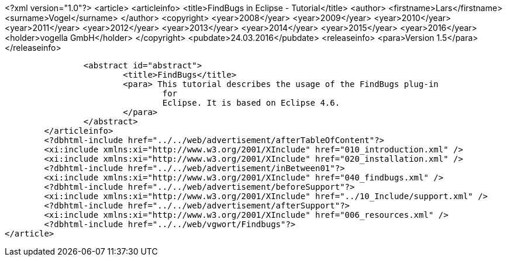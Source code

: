 <?xml version="1.0"?>
<article>
	<articleinfo>
		<title>FindBugs in Eclipse - Tutorial</title>
		<author>
			<firstname>Lars</firstname>
			<surname>Vogel</surname>
		</author>
		<copyright>
			<year>2008</year>
			<year>2009</year>
			<year>2010</year>
			<year>2011</year>
			<year>2012</year>
			<year>2013</year>
			<year>2014</year>
			<year>2015</year>
			<year>2016</year>
			<holder>vogella GmbH</holder>
		</copyright>
		<pubdate>24.03.2016</pubdate>
		<releaseinfo>
			<para>Version 1.5</para>
		</releaseinfo>

		

		<abstract id="abstract">
			<title>FindBugs</title>
			<para> This tutorial describes the usage of the FindBugs plug-in
				for
				Eclipse. It is based on Eclipse 4.6.
			</para>
		</abstract>
	</articleinfo>
	<?dbhtml-include href="../../web/advertisement/afterTableOfContent"?>
	<xi:include xmlns:xi="http://www.w3.org/2001/XInclude" href="010_introduction.xml" />
	<xi:include xmlns:xi="http://www.w3.org/2001/XInclude" href="020_installation.xml" />
	<?dbhtml-include href="../../web/advertisement/inBetween01"?>
	<xi:include xmlns:xi="http://www.w3.org/2001/XInclude" href="040_findbugs.xml" />
	<?dbhtml-include href="../../web/advertisement/beforeSupport"?>
	<xi:include xmlns:xi="http://www.w3.org/2001/XInclude" href="../10_Include/support.xml" />	
	<?dbhtml-include href="../../web/advertisement/afterSupport"?>
	<xi:include xmlns:xi="http://www.w3.org/2001/XInclude" href="006_resources.xml" />
	<?dbhtml-include href="../../web/vgwort/Findbugs"?>
</article>

